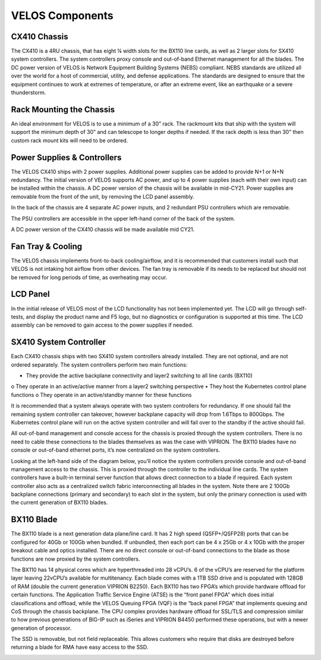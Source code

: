 ================
VELOS Components
================

CX410 Chassis
=============

The CX410 is a 4RU chassis, that has eight ¼ width slots for the BX110 line cards, as well as 2 larger slots for SX410 system controllers. The system controllers proxy console and out-of-band Ethernet management for all the blades. The DC power version of VELOS is Network Equipment Building Systems (NEBS) compliant. NEBS standards are utilized all over the world for a host of commercial, utility, and defense applications.  The standards are designed to ensure that the equipment continues to work at extremes of temperature, or after an extreme event, like an earthquake or a severe thunderstorm.  

.. image:: images/image11.png

Rack Mounting the Chassis
=========================

An ideal environment for VELOS is to use a minimum of a 30” rack. The rackmount kits that ship with the system will support the minimum depth of 30” and can telescope to longer depths if needed. If the rack depth is less than 30” then custom rack mount kits will need to be ordered.   

.. image:: images/image12.png

Power Supplies & Controllers
============================

The VELOS CX410 ships with 2 power supplies. Additional power supplies can be added to provide N+1 or N+N redundancy. The initial version of VELOS supports AC power, and up to 4 power supplies (each with their own input) can be installed within the chassis. A DC power version of the chassis will be available in mid-CY21. Power supplies are removable from the front of the unit, by removing the LCD panel assembly. 

.. image:: images/image13.png

.. image:: images/image14.png

In the back of the chassis are 4 separate AC power inputs, and 2 redundant PSU controllers which are removable.

.. image:: images/image15.png

The PSU controllers are accessible in the upper left-hand corner of the back of the system.

.. image:: images/image16.png

.. image:: images/image17.png

A DC power version of the CX410 chassis will be made available mid CY21. 

.. image:: images/image18.png

Fan Tray & Cooling
===================

The VELOS chassis implements front-to-back cooling/airflow, and it is recommended that customers install such that VELOS is not intaking hot airflow from other devices. The fan tray is removable if its needs to be replaced but should not be removed for long periods of time, as overheating may occur. 

.. image:: images/image19.png

.. image:: images/image20.png

.. image:: images/image21.png

LCD Panel
==========

In the initial release of VELOS most of the LCD functionality has not been implemented yet. The LCD will go through self-tests, and display the product name and F5 logo, but no diagnostics or configuration is supported at this time. The LCD assembly can be removed to gain access to the power supplies if needed. 

.. image:: images/image22.png

.. image:: images/image23.png

SX410 System Controller
========================

Each CX410 chassis ships with two SX410 system controllers already installed. They are not optional, and are not ordered separately. The system controllers perform two main functions:

•	They provide the active backplane connectivity and layer2 switching to all line cards (BX110)
o	They operate in an active/active manner from a layer2 switching perspective
•	They host the Kubernetes control plane functions
o	They operate in an active/standby manner for these functions

It is recommended that a system always operate with two system controllers for redundancy. If one should fail the remaining system controller can takeover, however backplane capacity will drop from 1.6Tbps to 800Gbps. The Kubernetes control plane will run on the active system controller and will fail over to the standby if the active should fail. 

.. image:: images/image24.png

All out-of-band management and console access for the chassis is proxied through the system controllers. There is no need to cable these connections to the blades themselves as was the case with VIPRION. The BX110 blades have no console or out-of-band ethernet ports, it’s now centralized on the system controllers.

.. image:: images/image25.png

Looking at the left-hand side of the diagram below, you’ll notice the system controllers provide console and out-of-band management access to the chassis. This is proxied through the controller to the individual line cards. The system controllers have a built-in terminal server function that allows direct connection to a blade if required. Each system controller also acts as a centralized switch fabric interconnecting all blades in the system. Note there are 2 100Gb backplane connections (primary and secondary) to each slot in the system, but only the primary connection is used with the current generation of BX110 blades.

.. image:: images/image26.png

BX110 Blade
===========

The BX110 blade is a next generation data plane/line card. It has 2 high speed (QSFP+/QSFP28) ports that can be configured for 40Gb or 100Gb when bundled. If unbundled, then each port can be 4 x 25Gb or 4 x 10Gb with the proper breakout cable and optics installed. There are no direct console or out-of-band connections to the blade as those functions are now proxied by the system controllers. 

.. image:: images/image27.png

The BX110 has 14 physical cores which are hyperthreaded into 28 vCPU’s. 6 of the vCPU’s are reserved for the platform layer leaving 22vCPU’s available for multitenancy. Each blade comes with a 1TB SSD drive and is populated with 128GB of RAM (double the current generation VIPRION B2250). Each BX110 has two FPGA’s which provide hardware offload for certain functions. The Application Traffic Service Engine (ATSE) is the “front panel FPGA” which does initial classifications and offload, while the VELOS Queuing FPGA (VQF) is the “back panel FPGA” that implements queuing and CoS through the chassis backplane. The CPU complex provides hardware offload for SSL/TLS and compression similar to how previous generations of BIG-IP such as iSeries and VIPRION B4450 performed these operations, but with a newer generation of processor. 

.. image:: images/image28.png

The SSD is removable, but not field replaceable. This allows customers who require that disks are destroyed before returning a blade for RMA have easy access to the SSD.

.. image:: images/image29.png












